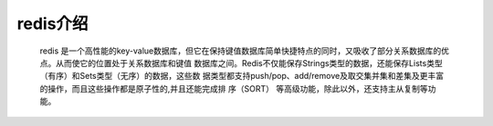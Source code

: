 .. _redis_introduce:

redis介绍
==============

    redis 是一个高性能的key-value数据库，但它在保持键值数据库简单快捷特点的同时，又吸收了部分关系数据库的优点。从而使它的位置处于关系数据库和键值 数据库之间。Redis不仅能保存Strings类型的数据，还能保存Lists类型（有序）和Sets类型（无序）的数据，这些数 据类型都支持push/pop、add/remove及取交集并集和差集及更丰富的操作，而且这些操作都是原子性的,并且还能完成排 序（SORT） 等高级功能，除此以外，还支持主从复制等功能。



